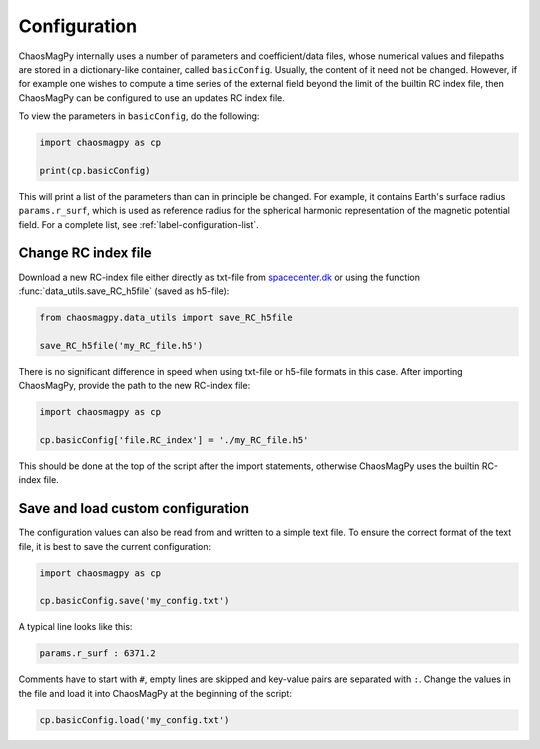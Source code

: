Configuration
=============

ChaosMagPy internally uses a number of parameters and coefficient/data files,
whose numerical values and filepaths are stored in a dictionary-like container,
called ``basicConfig``. Usually, the content of it need not be changed.
However, if for example one wishes to compute a time series of the
external field beyond the limit of the builtin RC index file, then ChaosMagPy
can be configured to use an updates RC index file.

To view the parameters in ``basicConfig``, do the following:

.. code-block:: python

   import chaosmagpy as cp

   print(cp.basicConfig)

This will print a list of the parameters than can in principle be changed.
For example, it contains Earth's surface radius ``params.r_surf``, which is
used as reference radius for the spherical harmonic representation of the
magnetic potential field. For a complete list, see
:ref:`label-configuration-list`.

Change RC index file
--------------------

Download a new RC-index file either directly as txt-file from
`spacecenter.dk <http://www.spacecenter.dk/files/magnetic-models/RC/current/>`_
or using the function :func:`data_utils.save_RC_h5file` (saved as h5-file):

.. code-block:: python

   from chaosmagpy.data_utils import save_RC_h5file

   save_RC_h5file('my_RC_file.h5')

There is no significant difference in speed when using txt-file or h5-file
formats in this case. After importing ChaosMagPy, provide the path to the new
RC-index file:

.. code-block:: python

   import chaosmagpy as cp

   cp.basicConfig['file.RC_index'] = './my_RC_file.h5'

This should be done at the top of the script after the import statements,
otherwise ChaosMagPy uses the builtin RC-index file.

Save and load custom configuration
----------------------------------

The configuration values can also be read from and written to a simple text
file. To ensure the correct format of the text file, it is best to save the
current configuration:

.. code-block:: python

   import chaosmagpy as cp

   cp.basicConfig.save('my_config.txt')

A typical line looks like this:

.. code-block:: bash

   params.r_surf : 6371.2

Comments have to start with ``#``, empty lines are skipped and key-value
pairs are separated with ``:``. Change the values in the file and load it into
ChaosMagPy at the beginning of the script:

.. code-block:: python

   cp.basicConfig.load('my_config.txt')
